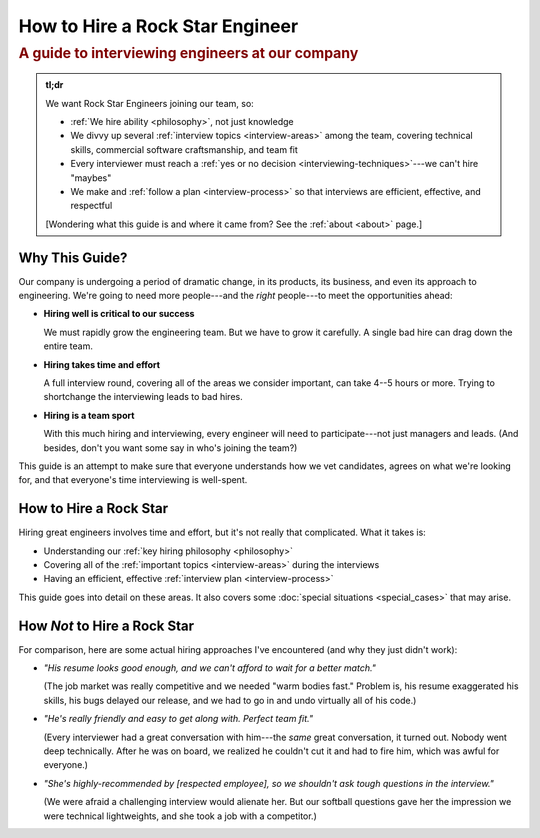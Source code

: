 ################################
How to Hire a Rock Star Engineer
################################

.. rubric:: A guide to interviewing engineers at our company
   :class: subtitle


.. rst-class:: tl-dr

.. admonition:: tl;dr

   We want Rock Star Engineers joining our team, so:

   .. rst-class:: tight

   * :ref:`We hire ability <philosophy>`, not just knowledge
   * We divvy up several :ref:`interview topics <interview-areas>` among the team,
     covering technical skills, commercial software craftsmanship, and team fit
   * Every interviewer must reach a :ref:`yes or no decision <interviewing-techniques>`---we
     can't hire "maybes"
   * We make and :ref:`follow a plan <interview-process>` so that
     interviews are efficient, effective, and respectful

   [Wondering what this guide is and where it came from? See the :ref:`about <about>` page.]


Why This Guide?
---------------

Our company is undergoing a period of dramatic change, in its products, its business, and even
its approach to engineering. We're going to need more people---and the *right* people---to meet
the opportunities ahead:

* **Hiring well is critical to our success**

  We must rapidly grow the engineering team. But we have to grow it carefully.
  A single bad hire can drag down the entire team.

* **Hiring takes time and effort**

  A full interview round, covering all of the areas we consider important, can take 4--5 hours or
  more. Trying to shortchange the interviewing leads to bad hires.

* **Hiring is a team sport**

  With this much hiring and interviewing, every engineer will need to participate---not just
  managers and leads. (And besides, don't you want some say in who's joining the team?)

This guide is an attempt to make sure that everyone understands how we vet candidates,
agrees on what we're looking for, and that everyone's time interviewing is well-spent.


How to Hire a Rock Star
-----------------------

Hiring great engineers involves time and effort, but it's not really that complicated.
What it takes is:

.. rst-class:: tight

* Understanding our :ref:`key hiring philosophy <philosophy>`
* Covering all of the :ref:`important topics <interview-areas>` during the interviews
* Having an efficient, effective :ref:`interview plan <interview-process>`

This guide goes into detail on these areas. It also covers some
:doc:`special situations <special_cases>` that may arise.


How *Not* to Hire a Rock Star
-----------------------------

For comparison, here are some actual hiring approaches I've encountered
(and why they just didn't work):

* *"His resume looks good enough, and we can't afford to wait for a better match."*

  (The job market was really competitive and we needed "warm bodies fast."
  Problem is, his resume exaggerated his skills, his bugs delayed our release,
  and we had to go in and undo virtually all of his code.)

* *"He's really friendly and easy to get along with. Perfect team fit."*

  (Every interviewer had a great conversation with him---the
  *same* great conversation, it turned out. Nobody went deep technically.
  After he was on board, we realized he couldn't cut it and had to fire him,
  which was awful for everyone.)

* *"She's highly-recommended by [respected employee],*
  *so we shouldn't ask tough questions in the interview."*

  (We were afraid a challenging interview would alienate her.
  But our softball questions gave her the impression we were technical lightweights,
  and she took a job with a competitor.)
